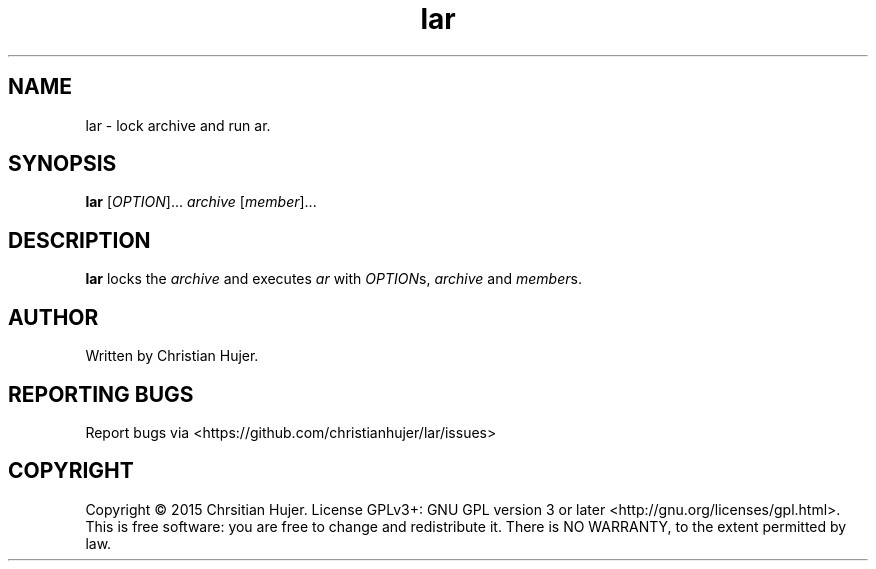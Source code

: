 .TH lar 1
.SH NAME
lar \- lock archive and run ar.
.SH SYNOPSIS
.B lar
[\fIOPTION\fR]... \fIarchive\fR [\fImember\fR]...
.SH DESCRIPTION
.B lar
locks the \fIarchive\fR and executes \fIar\fR with \fIOPTION\fRs, \fIarchive\fR and \fImember\fRs.
.SH AUTHOR
Written by Christian Hujer.
.SH REPORTING BUGS
Report bugs via <https://github.com/christianhujer/lar/issues>
.SH COPYRIGHT
Copyright © 2015 Chrsitian Hujer.
License GPLv3+: GNU GPL version 3 or later <http://gnu.org/licenses/gpl.html>.
.br
This is free software: you are free to change and redistribute it.
There is NO WARRANTY, to the extent permitted by law.
